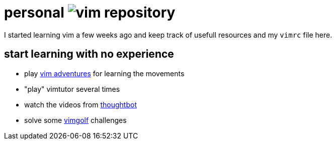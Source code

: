 = personal image:vim_small.gif[vim] repository

I started learning vim a few weeks ago and keep track of usefull resources and my `vimrc` file here.

== start learning with no experience

* play https://vim-adventures.com/[vim adventures] for learning the movements
* "play" vimtutor several times
* watch the videos from https://www.youtube.com/user/ThoughtbotVideo/search?query=vim[thoughtbot]
* solve some http://www.vimgolf.com/[vimgolf] challenges

